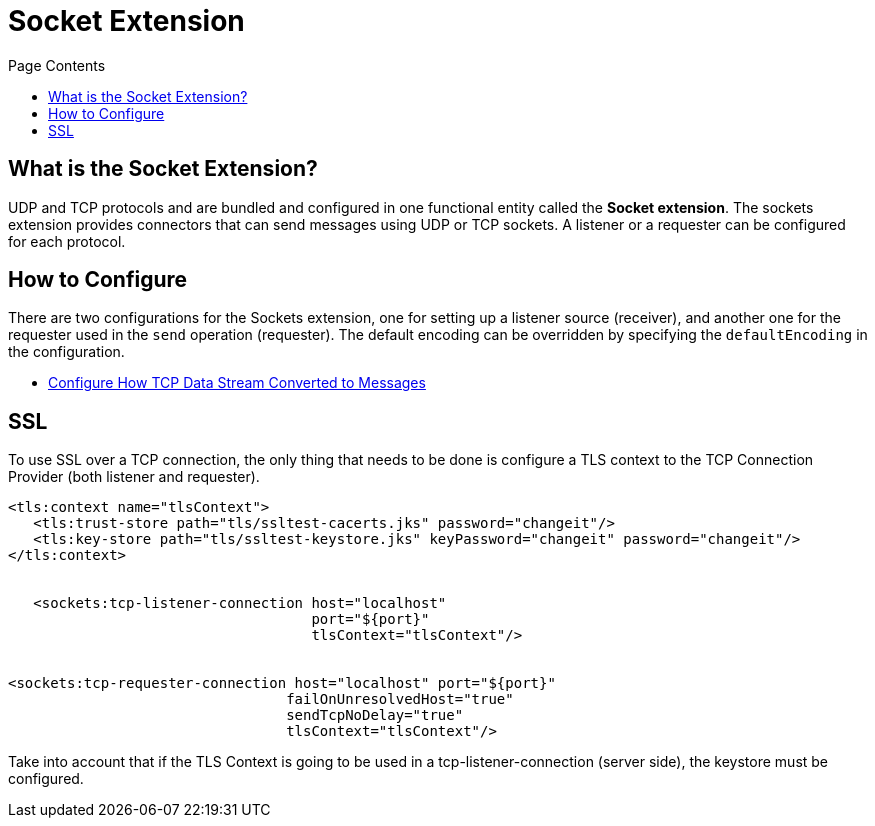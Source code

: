 = Socket Extension
:keywords: tcp, udp, transport, sockets, connector
:toc:
:toc-title: Page Contents
:toc-levels: 3


toc::[]


[[what-is]]
== What is the Socket Extension?

UDP and TCP protocols and are bundled and configured in one functional entity called the *Socket extension*. The sockets extension provides connectors that can send messages using UDP or TCP sockets. A listener or a requester can be configured for each protocol.

== How to Configure

There are two configurations for the Sockets extension, one for setting up a listener source (receiver), and another one for the requester used in the `send` operation (requester). The default encoding can be overridden by specifying the `defaultEncoding` in the configuration.

* link:/specify-protocol[Configure How TCP Data Stream Converted to Messages]


////
For reference doc:

== Connection Attributes

=== Attributes Common to All

|===
|+sendBufferSize+|+Size of the buffer (in bytes) used when sending data, set on the socket itself.+|+Default determined by the socket+
|+receiveBufferSize+|+Size of the buffer (in bytes) used when receiving data, set on the socket itself.+|+Default determined by the socket for TCP. For UDP it is ++16384+
|+reuseAddress+|+If set, SO_REUSEADDRESS is set on server sockets before binding. This helps reduce "address already in use" errors when a socket is re-used.+|+Defaults to true+
|+clientTimeout+|+This sets the SO_TIMEOUT value on sockets. Indicates the amount of time (in milliseconds) that the socket will wait in a blocking operation before failing.+|+Default determined by socket (wait indefinitely)+
|===


=== TCP Attributes (both listener and requester)


|===
|+sendTcpNoDelay+|+If set, transmitted data is not collected together for greater efficiency but sent immediately. Defaults to true.+|+Defaults to true+
|+linger+|+Sets the SO_LINGER value. This is related to how long (in milliseconds) the socket will take to close so that any remaining data is transmitted correctly.+|+Default determined by socket +
|+keepAlive+|+Enables SO_KEEPALIVE behavior on open sockets. This automatically checks socket connections that are open but unused for long periods and closes them if the connection becomes unavailable.+|+Default determined by socket +
|+failOnUnresolvedHost+|+If set, it will fail during socket creation if the host set on the endpoint cannot be resolved. However, it can be set to false to allow unresolved hosts (this is useful in some circumstances like connecting through a proxy).+|+Defaults to true+
|#heading=h.q0j44nawk5n9[+protocol]+|+Application level protocols with the corresponding logic for sending and receiving data.+|#heading=h.68oj4qxbeqtl[+SafeProtocol]+
|===


=== UDP Attributes (both listener and requester)

|===
|+broadcast+|+Enable/disable SO_BROADCAST in the DatagramSocket+|+Defaults to false+
|===
////

== SSL

To use SSL over a TCP connection, the only thing that needs to be done is configure a TLS context to the TCP Connection Provider (both listener and requester).

[source,xml,linenums]
----
<tls:context name="tlsContext">
   <tls:trust-store path="tls/ssltest-cacerts.jks" password="changeit"/>
   <tls:key-store path="tls/ssltest-keystore.jks" keyPassword="changeit" password="changeit"/>
</tls:context>


   <sockets:tcp-listener-connection host="localhost"
                                    port="${port}"
                                    tlsContext="tlsContext"/>


<sockets:tcp-requester-connection host="localhost" port="${port}"
                                 failOnUnresolvedHost="true"
                                 sendTcpNoDelay="true"
                                 tlsContext="tlsContext"/>
----


Take into account that if the TLS Context is going to be used in a tcp-listener-connection (server side),  the keystore must be configured.
